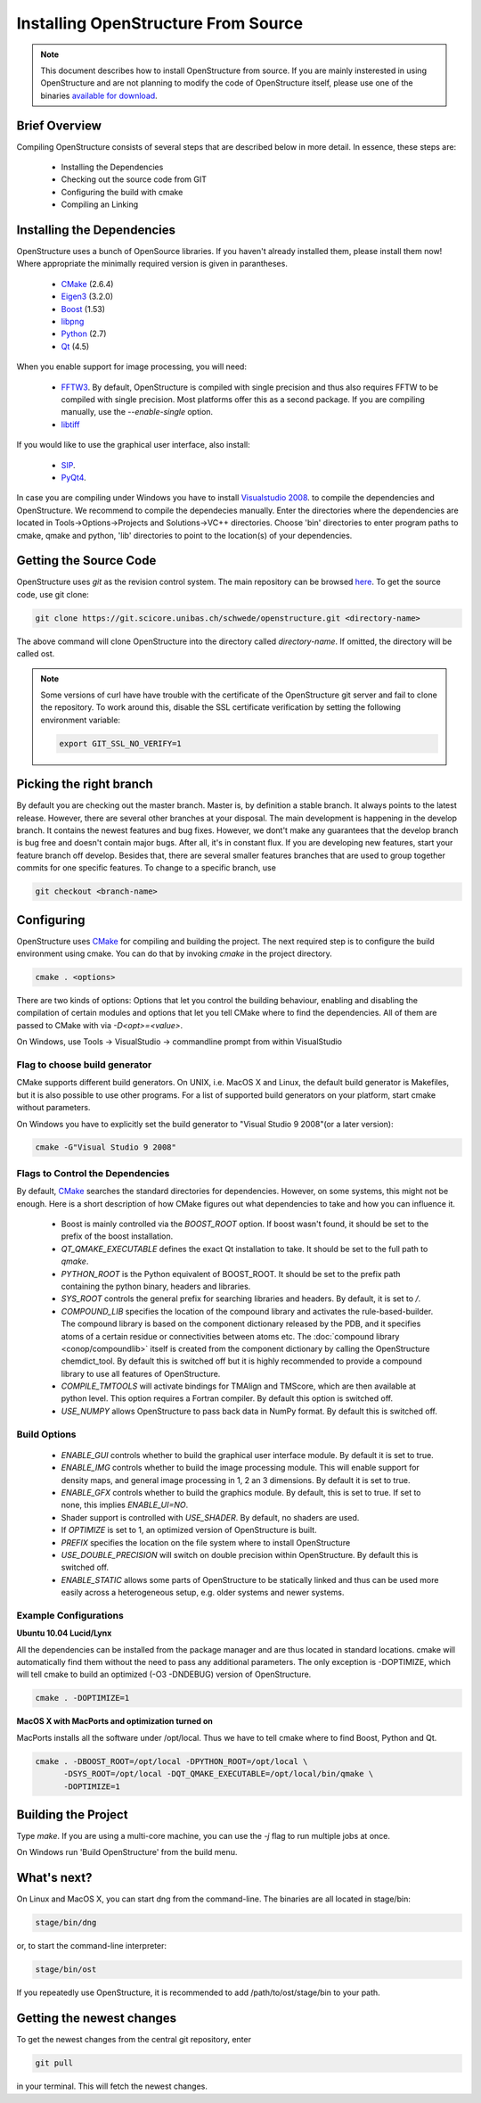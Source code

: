 Installing OpenStructure From Source
================================================================================

.. note::

  This document describes how to install OpenStructure from source. If you are
  mainly insterested in using OpenStructure and are not planning to modify the
  code of OpenStructure itself, please use one of the binaries `available for
  download <http://www.openstructure.org/download/>`_.
  

Brief Overview
--------------------------------------------------------------------------------

Compiling OpenStructure consists of several steps that are described below in more detail. In essence, these steps are:

 * Installing the Dependencies
 * Checking out the source code from GIT
 * Configuring the build with cmake
 * Compiling an Linking
 

.. installdeps_

Installing the Dependencies
--------------------------------------------------------------------------------

OpenStructure uses a bunch of OpenSource libraries. If you haven't already installed them, please install them now! Where appropriate the minimally required version is given in parantheses.

 * `CMake <http://cmake.org>`_ (2.6.4)
 * `Eigen3 <http://eigen.tuxfamily.org>`_ (3.2.0)
 * `Boost <http://boost.org>`_ (1.53)
 * `libpng <http://www.libpng.org>`_ 
 * `Python <http://python.org>`_ (2.7)
 * `Qt <http://qt-project.org/>`_ (4.5)

When you enable support for image processing, you will need:

 * `FFTW3 <http://fftw.org>`_. By default, OpenStructure is compiled with single precision and thus also requires FFTW to be compiled with single precision. Most platforms offer this as a second package. If you are compiling manually, use the `--enable-single` option.

 * `libtiff <http://www.libtiff.org>`_



If you would like to use the graphical user interface, also install:

 * `SIP <http://www.riverbankcomputing.co.uk/software/sip/download>`_.
 * `PyQt4 <http://www.riverbankcomputing.co.uk/software/pyqt/download>`_.

In case you are compiling under Windows you have to install `Visualstudio
2008 <http://www.microsoft.com/express/Downloads>`_. to compile the dependencies 
and OpenStructure. We recommend to compile the dependecies manually. Enter the 
directories where the dependencies are located in Tools->Options->Projects and 
Solutions->VC++ directories. Choose 'bin' directories to enter program paths to 
cmake, qmake and python, 'lib' directories to point to the location(s) of your 
dependencies.



Getting the Source Code
--------------------------------------------------------------------------------


OpenStructure uses `git` as the revision control system. The main repository can be browsed `here <https://git.scicore.unibas.ch/schwede/openstructure.git>`_. To get the source code, use git clone:


.. code-block:: bash

  git clone https://git.scicore.unibas.ch/schwede/openstructure.git <directory-name>
  
The above command will clone OpenStructure into the directory called `directory-name`. If omitted, the directory will be called ost. 

.. note::

  Some versions of curl have have trouble with the certificate of the 
  OpenStructure git server and fail to clone the repository. To work around 
  this, disable the SSL certificate verification by setting the following
  environment variable:
  
  .. code-block:: bash

    export GIT_SSL_NO_VERIFY=1


Picking the right branch
--------------------------------------------------------------------------------

By default you are checking out the master branch. Master is, by definition a stable branch. It always points to the latest release. However, there are several other branches at your disposal. The main development is happening in the develop branch. It contains the newest features and bug fixes. However, we dont't make any guarantees that the develop branch is bug free and doesn't contain major bugs. After all, it's in constant flux. If you are developing new features, start your feature branch off develop. Besides that, there are several smaller features branches that are used to group together commits for one specific features. To change to a specific branch, use

.. code-block:: bash

  git checkout <branch-name>


Configuring
--------------------------------------------------------------------------------


OpenStructure uses `CMake <http://cmake.org>`_ for compiling and building the project. The next required step is to configure the build environment using cmake. You can do that by invoking `cmake` in the project directory.

.. code-block:: bash

  cmake . <options>

There are two kinds of options: Options that let you control the building behaviour, enabling and disabling the compilation of certain modules and options that let you tell CMake where to find the dependencies. All of them are passed to CMake with via `-D<opt>=<value>`.

On Windows, use Tools -> VisualStudio -> commandline prompt from within VisualStudio

Flag to choose build generator
^^^^^^^^^^^^^^^^^^^^^^^^^^^^^^^^^^^^^^^^^^^^^^^^^^^^^^^^^^^^^^^^^^^^^^^^^^^^^^^^

CMake supports different build generators. On UNIX, i.e. MacOS X and Linux, the default build generator is Makefiles, but it is also possible to use other programs. For a list of supported build generators on your platform, start cmake without parameters. 

On Windows you have to explicitly set the build generator to "Visual Studio 9 2008"(or a later version):

.. code-block:: bash

  cmake -G"Visual Studio 9 2008"


.. _cmake-flags:

Flags to Control the Dependencies
^^^^^^^^^^^^^^^^^^^^^^^^^^^^^^^^^^^^^^^^^^^^^^^^^^^^^^^^^^^^^^^^^^^^^^^^^^^^^^^^

By default, `CMake <http://cmake.org>`_ searches the standard directories for dependencies. However, on some systems, this might not be enough. Here is a short description of how CMake figures out what dependencies to take and how you can influence it.

 * Boost is mainly controlled via the `BOOST_ROOT` option. If boost wasn't
   found, it should be set to the prefix of the boost installation.

 * `QT_QMAKE_EXECUTABLE` defines the exact Qt installation to take. It should 
   be set to the full path to `qmake`.
 
 * `PYTHON_ROOT` is the Python equivalent of BOOST_ROOT. It should be set to 
   the prefix path containing the python binary, headers and libraries.

 * `SYS_ROOT` controls the general prefix for searching libraries and headers.
   By default, it is set to `/`.
   
 * `COMPOUND_LIB` specifies the location of the compound library and
   activates the rule-based-builder. The compound library is based on 
   the component dictionary released by the PDB, and it specifies atoms
   of a certain residue or connectivities between atoms etc. The 
   :doc:`compound library <conop/compoundlib>` itself is created from the 
   component dictionary by calling the OpenStructure chemdict_tool. 
   By default this is switched off but it is highly recommended to provide a
   compound library to use all features of OpenStructure.

 * `COMPILE_TMTOOLS` will activate bindings for TMAlign and TMScore, which are 
   then available at python level. This option requires a Fortran compiler. 
   By default this option is switched off.

 * `USE_NUMPY` allows OpenStructure to pass back data in NumPy format. By 
   default this is switched off.

Build Options
^^^^^^^^^^^^^^^^^^^^^^^^^^^^^^^^^^^^^^^^^^^^^^^^^^^^^^^^^^^^^^^^^^^^^^^^^^^^^^^^

 * `ENABLE_GUI` controls whether to build the graphical user interface module. By
   default it is set to true. 

 * `ENABLE_IMG` controls whether to build the image processing module. This will
   enable support for density maps, and general image processing in 1, 2 an 3
   dimensions. By default it is set to true. 

 * `ENABLE_GFX` controls whether to build the graphics module. By default, this
   is set to true. If set to none, this implies `ENABLE_UI=NO`.
   
 * Shader support is controlled with `USE_SHADER`. By default, no shaders are
   used.
   
 * If `OPTIMIZE` is set to 1, an optimized version of OpenStructure is built.

 * `PREFIX` specifies the location on the file system where to install 
   OpenStructure

 * `USE_DOUBLE_PRECISION` will switch on double precision within OpenStructure. 
   By default this is switched off.

 * `ENABLE_STATIC` allows some parts of OpenStructure to be statically linked 
   and thus can be used more easily across a heterogeneous setup, e.g. older 
   systems and newer systems.


Example Configurations
^^^^^^^^^^^^^^^^^^^^^^^^^^^^^^^^^^^^^^^^^^^^^^^^^^^^^^^^^^^^^^^^^^^^^^^^^^^^^^^^

**Ubuntu 10.04 Lucid/Lynx**

All the dependencies can be installed from the package manager and are thus located in standard locations. cmake will automatically find them without the need to pass any additional parameters. The only exception is -DOPTIMIZE, which will tell cmake to build an optimized (-O3 -DNDEBUG) version of OpenStructure.

.. code-block:: bash

  cmake . -DOPTIMIZE=1

**MacOS X with MacPorts and optimization turned on**

MacPorts installs all the software under /opt/local. Thus we have to tell cmake where to find Boost, Python and Qt.

.. code-block:: bash
  
  cmake . -DBOOST_ROOT=/opt/local -DPYTHON_ROOT=/opt/local \
        -DSYS_ROOT=/opt/local -DQT_QMAKE_EXECUTABLE=/opt/local/bin/qmake \
        -DOPTIMIZE=1


Building the Project
--------------------------------------------------------------------------------

Type `make`. If you are using a multi-core machine, you can use the `-j` flag to 
run multiple jobs at once.

On Windows run 'Build OpenStructure' from the build menu.


What's next?
--------------------------------------------------------------------------------

On Linux and MacOS X, you can start dng from the command-line. The binaries are all located in stage/bin:

.. code-block:: bash

  stage/bin/dng
  
or, to start the command-line interpreter:

.. code-block:: bash

  stage/bin/ost
  
If you repeatedly use OpenStructure, it is recommended to add /path/to/ost/stage/bin to your path.

Getting the newest changes
--------------------------------------------------------------------------------

To get the newest changes from the central git repository, enter

.. code-block:: bash

  git pull

in your terminal. This will fetch the newest changes.

